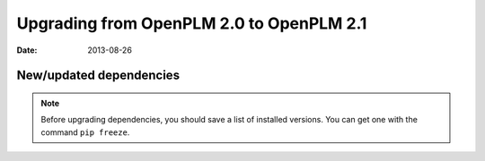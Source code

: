 ===========================================
Upgrading from OpenPLM 2.0 to OpenPLM 2.1
===========================================

:Date: 2013-08-26

.. seealso::

     :ref:`admin-upgrade`

New/updated dependencies
==============================

.. note::

    Before upgrading dependencies, you should save a list of
    installed versions. You can get one with the command
    ``pip freeze``.

